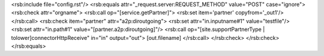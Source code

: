 <rsb:include file="config.rst"/>
<rsb:equals attr="_request.server:REQUEST_METHOD" value="POST" case="ignore">
<rsb:check attr="orgname">
<rsb:call op="[service.getPartner]">
<rsb:set item='partner' copyfrom='_out1'/>
</rsb:call>
<rsb:check item="partner" attr="a2p:diroutgoing">
<rsb:set attr="in.inputname#1" value="testfile"/>
<rsb:set attr="in.path#1" value="[partner.a2p:diroutgoing]"/>
<rsb:call op="[site.supportPartnerType | tolower]connectorHttpReceive" in="in" output="out">
[out.filename]
</rsb:call>
</rsb:check>
</rsb:check>
</rsb:equals>
